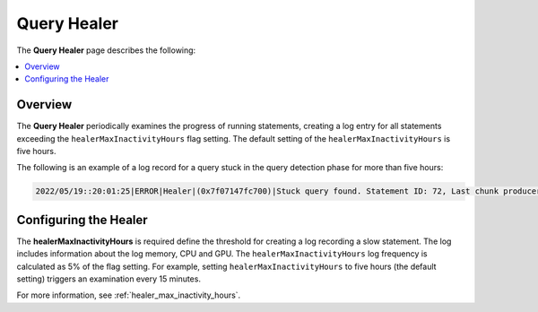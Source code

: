 .. _query_healer:

***********************
Query Healer
***********************
The **Query Healer** page describes the following:

.. contents:: 
   :local:
   :depth: 1      
   
Overview
----------
The **Query Healer** periodically examines the progress of running statements, creating a log entry for all statements exceeding the ``healerMaxInactivityHours`` flag setting. The default setting of the ``healerMaxInactivityHours`` is five hours.

The following is an example of a log record for a query stuck in the query detection phase for more than five hours:

.. code-block:: console

   2022/05/19::20:01:25|ERROR|Healer|(0x7f07147fc700)|Stuck query found. Statement ID: 72, Last chunk producer updated: 1 WriteTable, Started on: Thu May 19 14:01:25 2022, Last updated: Thu May 19 15:01:25 2022, Stuck time: 5 hours, Max allowed stuck query time: 5 hours

Configuring the Healer
------------------
The **healerMaxInactivityHours** is required define the threshold for creating a log recording a slow statement. The log includes information about the log memory, CPU and GPU. The ``healerMaxInactivityHours`` log frequency is calculated as 5% of the flag setting. For example, setting ``healerMaxInactivityHours`` to five hours (the default setting) triggers an examination every 15 minutes.

For more information, see :ref:`healer_max_inactivity_hours`.